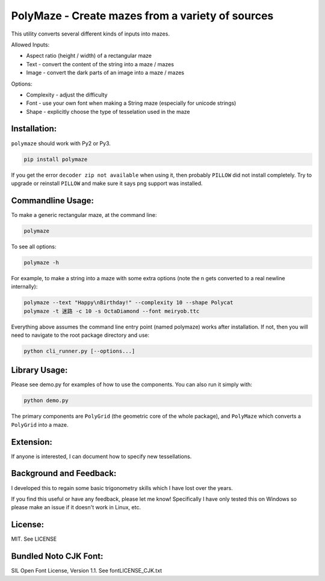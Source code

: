 =================================================
PolyMaze - Create mazes from a variety of sources
=================================================

This utility converts several different kinds of inputs into mazes.

Allowed Inputs:

- Aspect ratio (height / width) of a rectangular maze
- Text - convert the content of the string into a maze / mazes
- Image - convert the dark parts of an image into a maze / mazes

Options:

- Complexity - adjust the difficulty
- Font - use your own font when making a String maze (especially for unicode strings)
- Shape - explicitly choose the type of tesselation used in the maze

.. image:: https://github.com/kobejohn/polymaze/raw/master/docs/Globe_Polycat_small.png

.. image:: https://github.com/kobejohn/polymaze/raw/master/docs/String_small.png

Installation:
=============

``polymaze`` should work with Py2 or Py3.

.. code:: sh

    pip install polymaze

If you get the error ``decoder zip not available`` when using it, then probably
``PILLOW`` did not install completely. Try to upgrade or reinstall
``PILLOW`` and make sure it says png support was installed.

Commandline Usage:
==================

To make a generic rectangular maze, at the command line:

.. code:: sh

    polymaze

.. image:: https://github.com/kobejohn/polymaze/raw/master/docs/rectangle_small.png

To see all options:

.. code:: sh

    polymaze -h

For example, to make a string into a maze with some extra options (note the \n
gets converted to a real newline internally):

.. code:: sh

    polymaze --text "Happy\nBirthday!" --complexity 10 --shape Polycat
    polymaze -t 迷路 -c 10 -s OctaDiamond --font meiryob.ttc

.. image:: https://github.com/kobejohn/polymaze/raw/master/docs/birthday_small.png

.. image:: https://github.com/kobejohn/polymaze/raw/master/docs/unicode_small.png

Everything above assumes the command line entry point (named polymaze) works
after installation. If not, then you will need to navigate to the root package
directory and use:

.. code:: sh

    python cli_runner.py [--options...]

Library Usage:
==============

Please see demo.py for examples of how to use the components. You can also run
it simply with:

.. code:: sh

    python demo.py

The primary components are ``PolyGrid`` (the geometric core of the whole package),
and ``PolyMaze`` which converts a ``PolyGrid`` into a maze.

Extension:
==========

If anyone is interested, I can document how to specify new tessellations.

Background and Feedback:
========================

I developed this to regain some basic trigonometry skills which I have
lost over the years.

If you find this useful or have any feedback, please let me know! Specifically
I have only tested this on Windows so please make an issue if it doesn't work
in Linux, etc.

License:
========

MIT. See LICENSE

Bundled Noto CJK Font:
======================

SIL Open Font License, Version 1.1. See font\LICENSE_CJK.txt